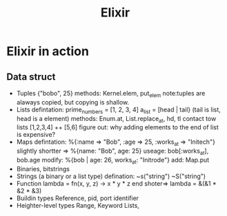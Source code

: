 #+TITLE: Elixir
* Elixir in action
** Data struct
   - Tuples
     {"bobo", 25}
     methods: Kernel.elem, put_elem note:tuples are alaways copied, but copying is shallow.
   - Lists
     defintation: prime_numbers = [1, 2, 3, 4]   a_list = [head | tail} (tail is list, head is a element)
     methods: Enum.at, List.replace_at, hd, tl
     contact tow lists [1,2,3,4] ++ [5,6]
     figure out: why adding elements to the end of list is expensive?
   - Maps
     defintation: %{:name => "Bob", :age => 25, :works_at => "Initech"} slightly shortter => %{name: "Bob", age: 25}
     useage: bob[:works_at], bob.age  modify: %{bob | age: 26, works_at: "Initrode"}  add: Map.put
   - Binaries, bitstrings
   - Strings (a binary or a list type)
     defination: ~s("string") ~S("string")
   - Function 
     lambda = fn(x, y, z) -> x * y * z end  shoter=> lambda = &(&1 * &2 * &3)
   - Buildin types 
     Reference, pid, port identifier
   - Heighter-level types
     Range, Keyword Lists, 
** 
